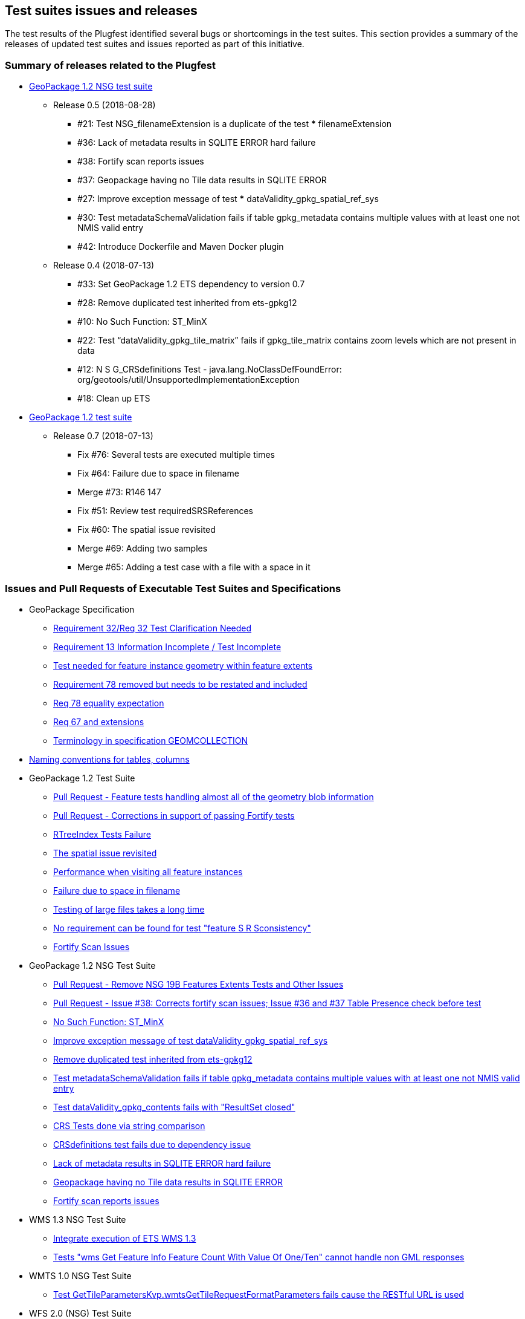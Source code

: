 [[TestIssues]]
== Test suites issues and releases

The test results of the Plugfest identified several bugs or shortcomings in the test suites. This section provides a summary of the releases of updated test suites and issues reported as part of this initiative.

=== Summary of releases related to the Plugfest

* https://opengeospatial.github.io/ets-gpkg12-nsg/relnotes.html[GeoPackage 1.2 NSG test suite]
** Release 0.5 (2018-08-28)
*** #21: Test NSG_filenameExtension is a duplicate of the test *** filenameExtension
*** #36: Lack of metadata results in SQLITE ERROR hard failure
*** #38: Fortify scan reports issues
*** #37: Geopackage having no Tile data results in SQLITE ERROR
*** #27: Improve exception message of test *** dataValidity_gpkg_spatial_ref_sys
*** #30: Test metadataSchemaValidation fails if table gpkg_metadata contains multiple values with at least one not NMIS valid entry
*** #42: Introduce Dockerfile and Maven Docker plugin
** Release 0.4 (2018-07-13)
*** #33: Set GeoPackage 1.2 ETS dependency to version 0.7
*** #28: Remove duplicated test inherited from ets-gpkg12
*** #10: No Such Function: ST_MinX
*** #22: Test “dataValidity_gpkg_tile_matrix” fails if gpkg_tile_matrix contains zoom levels which are not present in data
*** #12: N S G_CRSdefinitions Test - java.lang.NoClassDefFoundError: org/geotools/util/UnsupportedImplementationException
*** #18: Clean up ETS
* https://opengeospatial.github.io/ets-gpkg12/relnotes.html[GeoPackage 1.2 test suite]
** Release 0.7 (2018-07-13)
*** Fix #76: Several tests are executed multiple times
*** Fix #64: Failure due to space in filename
*** Merge #73: R146 147
*** Fix #51: Review test requiredSRSReferences
*** Fix #60: The spatial issue revisited
*** Merge #69: Adding two samples
*** Merge #65: Adding a test case with a file with a space in it


===  Issues and Pull Requests of Executable Test Suites and Specifications

* GeoPackage Specification
** https://github.com/opengeospatial/geopackage/issues/445[Requirement 32/Req 32 Test Clarification Needed]
** https://github.com/opengeospatial/geopackage/issues/444[Requirement 13 Information Incomplete / Test Incomplete]
** https://github.com/opengeospatial/geopackage/issues/443[Test needed for feature instance geometry within feature extents]
** https://github.com/opengeospatial/geopackage/issues/442[Requirement 78 removed but needs to be restated and included]
** https://github.com/opengeospatial/geopackage/issues/438[Req 78 equality expectation]
** https://github.com/opengeospatial/geopackage/issues/437[Req 67 and extensions]
** https://github.com/opengeospatial/geopackage/issues/436[Terminology in specification GEOMCOLLECTION]
  * https://github.com/opengeospatial/geopackage/issues/462[Naming conventions for tables, columns]

* GeoPackage 1.2 Test Suite
** https://github.com/opengeospatial/ets-gpkg12/pull/62[Pull Request - Feature tests handling almost all of the geometry blob information]
** https://github.com/opengeospatial/ets-gpkg12/pull/84[Pull Request - Corrections in support of passing Fortify tests]
** https://github.com/opengeospatial/ets-gpkg12/issues/57[RTreeIndex Tests Failure]
** https://github.com/opengeospatial/ets-gpkg12/issues/60[The spatial issue revisited]
** https://github.com/opengeospatial/ets-gpkg12/issues/61[Performance when visiting all feature instances]
** https://github.com/opengeospatial/ets-gpkg12/issues/64[Failure due to space in filename]
** https://github.com/opengeospatial/ets-gpkg12/issues/74[Testing of large files takes a long time]
** https://github.com/opengeospatial/ets-gpkg12/issues/78[No requirement can be found for test "feature S R Sconsistency"]
** https://github.com/opengeospatial/ets-gpkg12/issues/83[Fortify Scan Issues]

* GeoPackage 1.2 NSG Test Suite
** https://github.com/opengeospatial/ets-gpkg12-nsg/pull/24[Pull Request - Remove NSG 19B Features Extents Tests and Other Issues]
** https://github.com/opengeospatial/ets-gpkg12-nsg/pull/40[Pull Request - Issue #38: Corrects fortify scan issues; Issue #36 and #37 Table Presence check before test]
** https://github.com/opengeospatial/ets-gpkg12-nsg/issues/10[No Such Function: ST_MinX]
** https://github.com/opengeospatial/ets-gpkg12-nsg/issues/27[Improve exception message of test dataValidity_gpkg_spatial_ref_sys ]
** https://github.com/opengeospatial/ets-gpkg12-nsg/issues/28[Remove duplicated test inherited from ets-gpkg12]
** https://github.com/opengeospatial/ets-gpkg12-nsg/issues/30[Test metadataSchemaValidation fails if table gpkg_metadata contains multiple values with at least one not NMIS valid entry]
** https://github.com/opengeospatial/ets-gpkg12-nsg/issues/31[Test dataValidity_gpkg_contents fails with "ResultSet closed"]
** https://github.com/opengeospatial/ets-gpkg12-nsg/issues/34[CRS Tests done via string comparison]
** https://github.com/opengeospatial/ets-gpkg12-nsg/issues/35[CRSdefinitions test fails due to dependency issue]
** https://github.com/opengeospatial/ets-gpkg12-nsg/issues/36[Lack of metadata results in SQLITE ERROR hard failure ]
** https://github.com/opengeospatial/ets-gpkg12-nsg/issues/37[Geopackage having no Tile data results in SQLITE ERROR]
** https://github.com/opengeospatial/ets-gpkg12-nsg/issues/38[Fortify scan reports issues]

* WMS 1.3 NSG Test Suite
** https://github.com/opengeospatial/ets-wms13-nsg/issues/5[Integrate execution of ETS WMS 1.3]
** https://github.com/opengeospatial/ets-wms13-nsg/issues/16[Tests "wms Get Feature Info Feature Count With Value Of One/Ten" cannot handle non GML responses]

* WMTS 1.0 NSG Test Suite
** https://github.com/opengeospatial/ets-wmts10-nsg/issues/43[Test GetTileParametersKvp.wmtsGetTileRequestFormatParameters fails cause the RESTful URL is used]

* WFS 2.0 (NSG) Test Suite
** https://github.com/opengeospatial/ets-wfs20/issues/124[Locking tests are executed altthougth locking is not supported]
** https://github.com/opengeospatial/ets-wfs20/issues/125[Test intersectsCurve fails with TopologyException]

* DGIWG Core test Suite
** https://github.com/opengeospatial/ets-dgiwg-core/issues/2[Dependency Issue]

* TEAM Engine
** https://github.com/opengeospatial/teamengine/issues/347[Config.xml required, not present, and not built]

